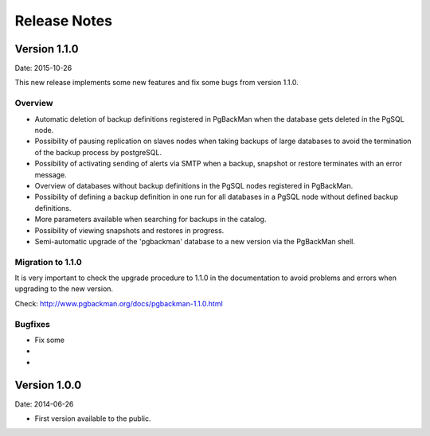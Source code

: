 =============
Release Notes
=============

Version 1.1.0
=============

Date: 2015-10-26

This new release implements some new features and fix some bugs from
version 1.1.0.

Overview
--------

* Automatic deletion of backup definitions registered in PgBackMan
  when the database gets deleted in the PgSQL node.

* Possibility of pausing replication on slaves nodes when taking
  backups of large databases to avoid the termination of the backup
  process by postgreSQL.

* Possibility of activating sending of alerts via SMTP when a backup,
  snapshot or restore terminates with an error message.

* Overview of databases without backup definitions in the PgSQL nodes
  registered in PgBackMan.

* Possibility of defining a backup definition in one run for all
  databases in a PgSQL node without defined backup definitions.

* More parameters available when searching for backups in the catalog.

* Possibility of viewing snapshots and restores in progress.

* Semi-automatic upgrade of the 'pgbackman' database to a new version
  via the PgBackMan shell.


Migration to 1.1.0
------------------

It is very important to check the upgrade procedure to 1.1.0 in the
documentation to avoid problems and errors when upgrading to the new version.

Check: http://www.pgbackman.org/docs/pgbackman-1.1.0.html

Bugfixes
--------

* Fix some  
*
*

Version 1.0.0
=============

Date: 2014-06-26

* First version available to the public. 
